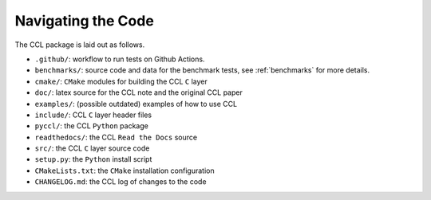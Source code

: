 *******************
Navigating the Code
*******************

The CCL package is laid out as follows.

- ``.github/``: workflow to run tests on Github Actions.
- ``benchmarks/``: source code and data for the benchmark tests, see :ref:`benchmarks`
  for more details.
- ``cmake/``: ``CMake`` modules for building the CCL ``C`` layer
- ``doc/``: latex source for the CCL note and the original CCL paper
- ``examples/``: (possible outdated) examples of how to use CCL
- ``include/``: CCL ``C`` layer header files
- ``pyccl/``: the CCL ``Python`` package
- ``readthedocs/``: the CCL ``Read the Docs`` source
- ``src/``: the CCL ``C`` layer source code
- ``setup.py``: the ``Python`` install script
- ``CMakeLists.txt``: the ``CMake`` installation configuration
- ``CHANGELOG.md``: the CCL log of changes to the code
